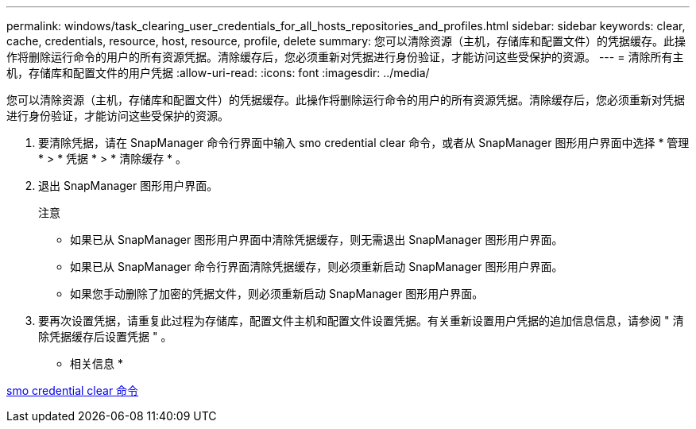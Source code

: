 ---
permalink: windows/task_clearing_user_credentials_for_all_hosts_repositories_and_profiles.html 
sidebar: sidebar 
keywords: clear, cache, credentials, resource, host, resource, profile, delete 
summary: 您可以清除资源（主机，存储库和配置文件）的凭据缓存。此操作将删除运行命令的用户的所有资源凭据。清除缓存后，您必须重新对凭据进行身份验证，才能访问这些受保护的资源。 
---
= 清除所有主机，存储库和配置文件的用户凭据
:allow-uri-read: 
:icons: font
:imagesdir: ../media/


[role="lead"]
您可以清除资源（主机，存储库和配置文件）的凭据缓存。此操作将删除运行命令的用户的所有资源凭据。清除缓存后，您必须重新对凭据进行身份验证，才能访问这些受保护的资源。

. 要清除凭据，请在 SnapManager 命令行界面中输入 smo credential clear 命令，或者从 SnapManager 图形用户界面中选择 * 管理 * > * 凭据 * > * 清除缓存 * 。
. 退出 SnapManager 图形用户界面。
+
注意

+
** 如果已从 SnapManager 图形用户界面中清除凭据缓存，则无需退出 SnapManager 图形用户界面。
** 如果已从 SnapManager 命令行界面清除凭据缓存，则必须重新启动 SnapManager 图形用户界面。
** 如果您手动删除了加密的凭据文件，则必须重新启动 SnapManager 图形用户界面。


. 要再次设置凭据，请重复此过程为存储库，配置文件主机和配置文件设置凭据。有关重新设置用户凭据的追加信息信息，请参阅 " 清除凭据缓存后设置凭据 " 。


* 相关信息 *

xref:reference_the_smosmsapcredential_clear_command.adoc[smo credential clear 命令]
